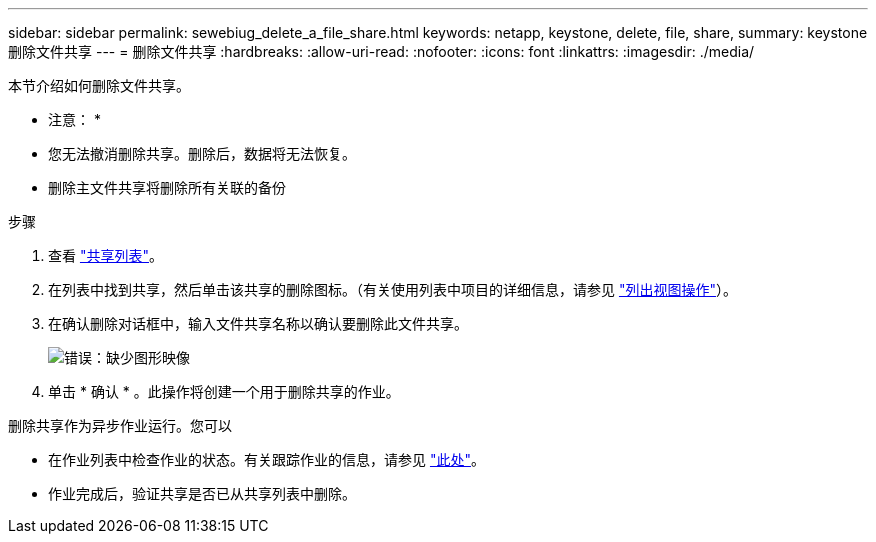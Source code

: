 ---
sidebar: sidebar 
permalink: sewebiug_delete_a_file_share.html 
keywords: netapp, keystone, delete, file, share, 
summary: keystone 删除文件共享 
---
= 删除文件共享
:hardbreaks:
:allow-uri-read: 
:nofooter: 
:icons: font
:linkattrs: 
:imagesdir: ./media/


[role="lead"]
本节介绍如何删除文件共享。

* 注意： *

* 您无法撤消删除共享。删除后，数据将无法恢复。
* 删除主文件共享将删除所有关联的备份


.步骤
. 查看 link:sewebiug_view_shares.html#view-shares["共享列表"]。
. 在列表中找到共享，然后单击该共享的删除图标。（有关使用列表中项目的详细信息，请参见 link:sewebiug_netapp_service_engine_web_interface_overview.html#list-view["列出视图操作"]）。
. 在确认删除对话框中，输入文件共享名称以确认要删除此文件共享。
+
image:sewebiug_image25.png["错误：缺少图形映像"]

. 单击 * 确认 * 。此操作将创建一个用于删除共享的作业。


删除共享作为异步作业运行。您可以

* 在作业列表中检查作业的状态。有关跟踪作业的信息，请参见 link:https://docs.netapp.com/us-en/keystone/sewebiug_netapp_service_engine_web_interface_overview.html#jobs-and-job-status-indicator["此处"]。
* 作业完成后，验证共享是否已从共享列表中删除。

